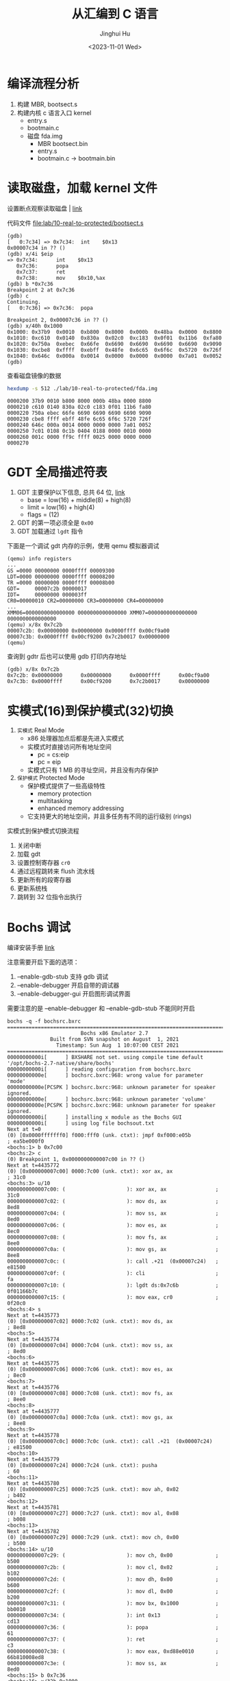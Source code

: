 #+TITLE: 从汇编到 C 语言
#+AUTHOR: Jinghui Hu
#+EMAIL: hujinghui@buaa.edu.cn
#+DATE: <2023-11-01 Wed>
#+STARTUP: overview num indent
#+OPTIONS: ^:nil
#+PROPERTY: header-args:sh :results output

* 编译流程分析
1. 构建 MBR, bootsect.s
2. 构建内核 c 语言入口 kernel
   - entry.s
   - bootmain.c

 - 磁盘 fda.img
   - MBR bootsect.bin
   - entry.s
   - bootmain.c
     -> bootmain.bin

* 读取磁盘，加载 kernel 文件
设置断点观察读取磁盘 | [[https://stanislavs.org/helppc/int_13-2.html][link]]

代码文件 [[file:lab/10-real-to-protected/bootsect.s]]

#+BEGIN_EXAMPLE
  (gdb)
  [   0:7c34] => 0x7c34:  int    $0x13
  0x00007c34 in ?? ()
  (gdb) x/4i $eip
  => 0x7c34:      int    $0x13
     0x7c36:      popa
     0x7c37:      ret
     0x7c38:      mov    $0x10,%ax
  (gdb) b *0x7c36
  Breakpoint 2 at 0x7c36
  (gdb) c
  Continuing.
  [   0:7c36] => 0x7c36:  popa

  Breakpoint 2, 0x00007c36 in ?? ()
  (gdb) x/40h 0x1000
  0x1000: 0x37b9  0x0010  0xb800  0x8000  0x000b  0x48ba  0x0000  0x8800
  0x1010: 0xc610  0x0140  0x830a  0x02c0  0xc183  0x0f01  0x11b6  0xfa80
  0x1020: 0x750a  0xebec  0x66fe  0x6690  0x6690  0x6690  0x6690  0x9090
  0x1030: 0xcbe8  0xffff  0xebff  0x48fe  0x6c65  0x6f6c  0x5720  0x726f
  0x1040: 0x646c  0x000a  0x0014  0x0000  0x0000  0x0000  0x7a01  0x0052
  (gdb)
#+END_EXAMPLE

查看磁盘镜像的数据
#+BEGIN_SRC sh :results output :exports both
  hexdump -s 512 ./lab/10-real-to-protected/fda.img
#+END_SRC

#+RESULTS:
: 0000200 37b9 0010 b800 8000 000b 48ba 0000 8800
: 0000210 c610 0140 830a 02c0 c183 0f01 11b6 fa80
: 0000220 750a ebec 66fe 6690 6690 6690 6690 9090
: 0000230 cbe8 ffff ebff 48fe 6c65 6f6c 5720 726f
: 0000240 646c 000a 0014 0000 0000 0000 7a01 0052
: 0000250 7c01 0108 0c1b 0404 0188 0000 0010 0000
: 0000260 001c 0000 ff9c ffff 0025 0000 0000 0000
: 0000270

* GDT 全局描述符表
1. GDT 主要保护以下信息, 总共 64 位, [[https://files.osdev.org/mirrors/geezer/os/pm.htm][link]]
   - base  = low(16) + middle(8) + high(8)
   - limit = low(16) + high(4)
   - flags = (12)
2. GDT 的第一项必须全是 ~0x00~
3. GDT 加载通过 ~lgdt~ 指令

下面是一个调试 gdt 内存的示例，使用 qemu 模拟器调试
#+BEGIN_EXAMPLE
  (qemu) info registers
  ...
  GS =0000 00000000 0000ffff 00009300
  LDT=0000 00000000 0000ffff 00008200
  TR =0000 00000000 0000ffff 00008b00
  GDT=     00007c2b 00000017
  IDT=     00000000 000003ff
  CR0=00000010 CR2=00000000 CR3=00000000 CR4=00000000
  ...
  XMM06=0000000000000000 0000000000000000 XMM07=0000000000000000 0000000000000000
  (qemu) x/8x 0x7c2b
  00007c2b: 0x00000000 0x00000000 0x0000ffff 0x00cf9a00
  00007c3b: 0x0000ffff 0x00cf9200 0x7c2b0017 0x00000000
  (qemu)
#+END_EXAMPLE

查询到 gdtr 后也可以使用 gdb 打印内存地址
#+BEGIN_EXAMPLE
  (gdb) x/8x 0x7c2b
  0x7c2b: 0x00000000      0x00000000      0x0000ffff      0x00cf9a00
  0x7c3b: 0x0000ffff      0x00cf9200      0x7c2b0017      0x00000000
#+END_EXAMPLE

* 实模式(16)到保护模式(32)切换
1. =实模式= Real Mode
   - x86 处理器加点后都是先进入实模式
   - 实模式时直接访问所有地址空间
     - pc = cs:eip
     - pc = eip
   - 实模式只有 1 MB 的寻址空间，并且没有内存保护
2. =保护模式= Protected Mode
   - 保护模式提供了一些高级特性
     + memory protection
     + multitasking
     + enhanced memory addressing
   - 它支持更大的地址空间，并且多任务有不同的运行级别 (rings)

实模式到保护模式切换流程
1. 关闭中断
2. 加载 gdt
3. 设置控制寄存器 ~cr0~
4. 通过远程跳转来 flush 流水线
5. 更新所有的段寄存器
6. 更新系统栈
7. 跳转到 32 位指令出执行

* Bochs 调试
编译安装手册 [[https://bochs.sourceforge.io/doc/docbook/user/compiling.html][link]]

注意需要开启下面的选项：
1. --enable-gdb-stub 支持 gdb 调试
2. --enable-debugger 开启自带的调试器
3. --enable-debugger-gui 开启图形调试界面

需要注意的是 --enable-debugger 和 --enable-gdb-stub 不能同时开启

#+BEGIN_EXAMPLE
  bochs -q -f bochsrc.bxrc
  ========================================================================
                          Bochs x86 Emulator 2.7
                Built from SVN snapshot on August  1, 2021
                  Timestamp: Sun Aug  1 10:07:00 CEST 2021
  ========================================================================
  00000000000i[      ] BXSHARE not set. using compile time default '/opt/bochs-2.7-native/share/bochs'
  00000000000i[      ] reading configuration from bochsrc.bxrc
  00000000000e[      ] bochsrc.bxrc:968: wrong value for parameter 'mode'
  00000000000e[PCSPK ] bochsrc.bxrc:968: unknown parameter for speaker ignored.
  00000000000e[      ] bochsrc.bxrc:968: unknown parameter 'volume'
  00000000000e[PCSPK ] bochsrc.bxrc:968: unknown parameter for speaker ignored.
  00000000000i[      ] installing x module as the Bochs GUI
  00000000000i[      ] using log file bochsout.txt
  Next at t=0
  (0) [0x0000fffffff0] f000:fff0 (unk. ctxt): jmpf 0xf000:e05b          ; ea5be000f0
  <bochs:1> b 0x7c00
  <bochs:2> c
  (0) Breakpoint 1, 0x0000000000007c00 in ?? ()
  Next at t=4435772
  (0) [0x000000007c00] 0000:7c00 (unk. ctxt): xor ax, ax                ; 31c0
  <bochs:3> u/10
  0000000000007c00: (                    ): xor ax, ax                ; 31c0
  0000000000007c02: (                    ): mov ds, ax                ; 8ed8
  0000000000007c04: (                    ): mov ss, ax                ; 8ed0
  0000000000007c06: (                    ): mov es, ax                ; 8ec0
  0000000000007c08: (                    ): mov fs, ax                ; 8ee0
  0000000000007c0a: (                    ): mov gs, ax                ; 8ee8
  0000000000007c0c: (                    ): call .+21  (0x00007c24)   ; e81500
  0000000000007c0f: (                    ): cli                       ; fa
  0000000000007c10: (                    ): lgdt ds:0x7c6b            ; 0f01166b7c
  0000000000007c15: (                    ): mov eax, cr0              ; 0f20c0
  <bochs:4> s
  Next at t=4435773
  (0) [0x000000007c02] 0000:7c02 (unk. ctxt): mov ds, ax                ; 8ed8
  <bochs:5>
  Next at t=4435774
  (0) [0x000000007c04] 0000:7c04 (unk. ctxt): mov ss, ax                ; 8ed0
  <bochs:6>
  Next at t=4435775
  (0) [0x000000007c06] 0000:7c06 (unk. ctxt): mov es, ax                ; 8ec0
  <bochs:7>
  Next at t=4435776
  (0) [0x000000007c08] 0000:7c08 (unk. ctxt): mov fs, ax                ; 8ee0
  <bochs:8>
  Next at t=4435777
  (0) [0x000000007c0a] 0000:7c0a (unk. ctxt): mov gs, ax                ; 8ee8
  <bochs:9>
  Next at t=4435778
  (0) [0x000000007c0c] 0000:7c0c (unk. ctxt): call .+21  (0x00007c24)   ; e81500
  <bochs:10>
  Next at t=4435779
  (0) [0x000000007c24] 0000:7c24 (unk. ctxt): pusha                     ; 60
  <bochs:11>
  Next at t=4435780
  (0) [0x000000007c25] 0000:7c25 (unk. ctxt): mov ah, 0x02              ; b402
  <bochs:12>
  Next at t=4435781
  (0) [0x000000007c27] 0000:7c27 (unk. ctxt): mov al, 0x08              ; b008
  <bochs:13>
  Next at t=4435782
  (0) [0x000000007c29] 0000:7c29 (unk. ctxt): mov ch, 0x00              ; b500
  <bochs:14> u/10
  0000000000007c29: (                    ): mov ch, 0x00              ; b500
  0000000000007c2b: (                    ): mov cl, 0x02              ; b102
  0000000000007c2d: (                    ): mov dh, 0x00              ; b600
  0000000000007c2f: (                    ): mov dl, 0x00              ; b200
  0000000000007c31: (                    ): mov bx, 0x1000            ; bb0010
  0000000000007c34: (                    ): int 0x13                  ; cd13
  0000000000007c36: (                    ): popa                      ; 61
  0000000000007c37: (                    ): ret                       ; c3
  0000000000007c38: (                    ): mov eax, 0xd88e0010       ; 66b810008ed8
  0000000000007c3e: (                    ): mov ss, ax                ; 8ed0
  <bochs:15> b 0x7c36
  <bochs:16> x/32h 0x1000
  [bochs]:
  0x0000000000001000 <bogus+       0>:    0x0000  0x0000  0x0000  0x0000  0x0000  0x0000  0x0000  0x0000
  0x0000000000001010 <bogus+      16>:    0x0000  0x0000  0x0000  0x0000  0x0000  0x0000  0x0000  0x0000
  0x0000000000001020 <bogus+      32>:    0x0000  0x0000  0x0000  0x0000  0x0000  0x0000  0x0000  0x0000
  0x0000000000001030 <bogus+      48>:    0x0000  0x0000  0x0000  0x0000  0x0000  0x0000  0x0000  0x0000
  <bochs:17> c
  (0) Breakpoint 2, 0x0000000000007c36 in ?? ()
  Next at t=8881120
  (0) [0x000000007c36] 0000:7c36 (unk. ctxt): popa                      ; 61
  <bochs:18> x/32h 0x1000
  [bochs]:
  0x0000000000001000 <bogus+       0>:    0xe0e8  0x0000  0xeb00  0x55fe  0xe589  0x558b  0xec08  0xc35d
  0x0000000000001010 <bogus+      16>:    0x8955  0x0fe5  0x55b7  0x0f08  0x45b6  0xee0c  0xc35d  0x8955
  0x0000000000001020 <bogus+      32>:    0x53e5  0xd4bb  0x0003  0xb800  0x000e  0x0000  0xda89  0xbaee
  0x0000000000001030 <bogus+      48>:    0x03d5  0x0000  0x89ec  0xb8c1  0x000f  0x0000  0xda89  0x0fee
  <bochs:19>
#+END_EXAMPLE

配置图形调试器
#+BEGIN_SRC conf
  # gui_debug 开启图形调试器, 需要编译时添加 --enable-debugger-gui 选项
  display_library: x, options="gui_debug"
#+END_SRC

* 总结
1. 通过磁盘中断 int 13 加载 bootmain.bin
2. GDT 加载
3. 16 => 32 汇编
4. 32 => start_kernel C 语言函数
5. 0xb8000 显存
6. in/out 指令获取光标位置
